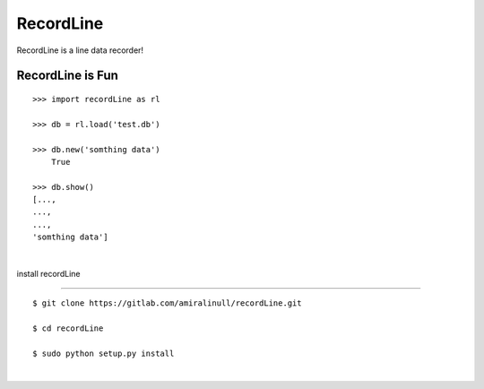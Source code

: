 RecordLine
--------

RecordLine is a line data recorder!

RecordLine is Fun
```````````````

::

    >>> import recordLine as rl

    >>> db = rl.load('test.db')

    >>> db.new('somthing data')
	True

    >>> db.show()
    [...,
    ...,
    ...,
    'somthing data']

|

install recordLine

``````````````````

::

	$ git clone https://gitlab.com/amiralinull/recordLine.git

	$ cd recordLine

	$ sudo python setup.py install

|

